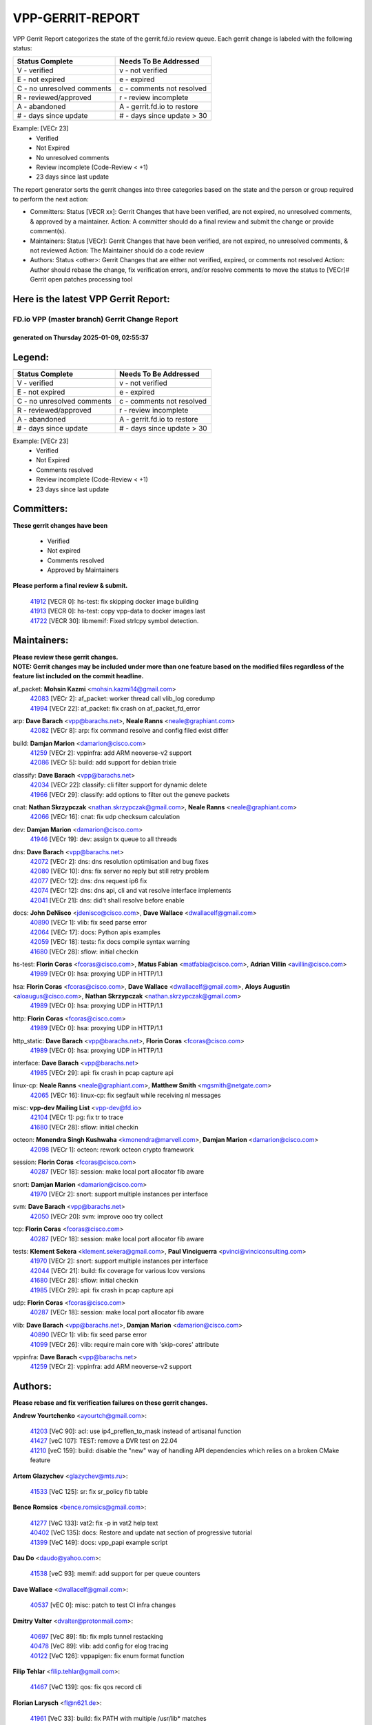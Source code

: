 #################
VPP-GERRIT-REPORT
#################

VPP Gerrit Report categorizes the state of the gerrit.fd.io review queue.  Each gerrit change is labeled with the following status:

========================== ===========================
Status Complete            Needs To Be Addressed
========================== ===========================
V - verified               v - not verified
E - not expired            e - expired
C - no unresolved comments c - comments not resolved
R - reviewed/approved      r - review incomplete
A - abandoned              A - gerrit.fd.io to restore
# - days since update      # - days since update > 30
========================== ===========================

Example: [VECr 23]
    - Verified
    - Not Expired
    - No unresolved comments
    - Review incomplete (Code-Review < +1)
    - 23 days since last update

The report generator sorts the gerrit changes into three categories based on the state and the person or group required to perform the next action:

- Committers:
  Status [VECR xx]: Gerrit Changes that have been verified, are not expired, no unresolved comments, & approved by a maintainer.
  Action: A committer should do a final review and submit the change or provide comment(s).

- Maintainers:
  Status [VECr]: Gerrit Changes that have been verified, are not expired, no unresolved comments, & not reviewed
  Action: The Maintainer should do a code review

- Authors:
  Status <other>: Gerrit Changes that are either not verified, expired, or comments not resolved
  Action: Author should rebase the change, fix verification errors, and/or resolve comments to move the status to [VECr]# Gerrit open patches processing tool

Here is the latest VPP Gerrit Report:
-------------------------------------

==============================================
FD.io VPP (master branch) Gerrit Change Report
==============================================
--------------------------------------------
generated on Thursday 2025-01-09, 02:55:37
--------------------------------------------


Legend:
-------
========================== ===========================
Status Complete            Needs To Be Addressed
========================== ===========================
V - verified               v - not verified
E - not expired            e - expired
C - no unresolved comments c - comments not resolved
R - reviewed/approved      r - review incomplete
A - abandoned              A - gerrit.fd.io to restore
# - days since update      # - days since update > 30
========================== ===========================

Example: [VECr 23]
    - Verified
    - Not Expired
    - Comments resolved
    - Review incomplete (Code-Review < +1)
    - 23 days since last update


Committers:
-----------
| **These gerrit changes have been**

    - Verified
    - Not expired
    - Comments resolved
    - Approved by Maintainers

| **Please perform a final review & submit.**

  | `41912 <https:////gerrit.fd.io/r/c/vpp/+/41912>`_ [VECR 0]: hs-test: fix skipping docker image building
  | `41913 <https:////gerrit.fd.io/r/c/vpp/+/41913>`_ [VECR 0]: hs-test: copy vpp-data to docker images last
  | `41722 <https:////gerrit.fd.io/r/c/vpp/+/41722>`_ [VECR 30]: libmemif: Fixed strlcpy symbol detection.

Maintainers:
------------
| **Please review these gerrit changes.**

| **NOTE: Gerrit changes may be included under more than one feature based on the modified files regardless of the feature list included on the commit headline.**

af_packet: **Mohsin Kazmi** <mohsin.kazmi14@gmail.com>
  | `42083 <https:////gerrit.fd.io/r/c/vpp/+/42083>`_ [VECr 2]: af_packet: worker thread call vlib_log coredump
  | `41994 <https:////gerrit.fd.io/r/c/vpp/+/41994>`_ [VECr 22]: af_packet: fix crash on af_packet_fd_error

arp: **Dave Barach** <vpp@barachs.net>, **Neale Ranns** <neale@graphiant.com>
  | `42082 <https:////gerrit.fd.io/r/c/vpp/+/42082>`_ [VECr 8]: arp: fix command resolve and config filed exist differ

build: **Damjan Marion** <damarion@cisco.com>
  | `41259 <https:////gerrit.fd.io/r/c/vpp/+/41259>`_ [VECr 2]: vppinfra: add ARM neoverse-v2 support
  | `42086 <https:////gerrit.fd.io/r/c/vpp/+/42086>`_ [VECr 5]: build: add support for debian trixie

classify: **Dave Barach** <vpp@barachs.net>
  | `42034 <https:////gerrit.fd.io/r/c/vpp/+/42034>`_ [VECr 22]: classify: cli filter support for dynamic delete
  | `41966 <https:////gerrit.fd.io/r/c/vpp/+/41966>`_ [VECr 29]: classify: add options to filter out the geneve packets

cnat: **Nathan Skrzypczak** <nathan.skrzypczak@gmail.com>, **Neale Ranns** <neale@graphiant.com>
  | `42066 <https:////gerrit.fd.io/r/c/vpp/+/42066>`_ [VECr 16]: cnat: fix udp checksum calculation

dev: **Damjan Marion** <damarion@cisco.com>
  | `41946 <https:////gerrit.fd.io/r/c/vpp/+/41946>`_ [VECr 19]: dev: assign tx queue to all threads

dns: **Dave Barach** <vpp@barachs.net>
  | `42072 <https:////gerrit.fd.io/r/c/vpp/+/42072>`_ [VECr 2]: dns: dns resolution optimisation and bug fixes
  | `42080 <https:////gerrit.fd.io/r/c/vpp/+/42080>`_ [VECr 10]: dns: fix server no reply but still retry problem
  | `42077 <https:////gerrit.fd.io/r/c/vpp/+/42077>`_ [VECr 12]: dns: dns request ip6 fix
  | `42074 <https:////gerrit.fd.io/r/c/vpp/+/42074>`_ [VECr 12]: dns: dns api, cli and vat resolve interface implements
  | `42041 <https:////gerrit.fd.io/r/c/vpp/+/42041>`_ [VECr 21]: dns: did't shall resolve before enable

docs: **John DeNisco** <jdenisco@cisco.com>, **Dave Wallace** <dwallacelf@gmail.com>
  | `40890 <https:////gerrit.fd.io/r/c/vpp/+/40890>`_ [VECr 1]: vlib: fix seed parse error
  | `42064 <https:////gerrit.fd.io/r/c/vpp/+/42064>`_ [VECr 17]: docs: Python apis examples
  | `42059 <https:////gerrit.fd.io/r/c/vpp/+/42059>`_ [VECr 18]: tests: fix docs compile syntax warning
  | `41680 <https:////gerrit.fd.io/r/c/vpp/+/41680>`_ [VECr 28]: sflow: initial checkin

hs-test: **Florin Coras** <fcoras@cisco.com>, **Matus Fabian** <matfabia@cisco.com>, **Adrian Villin** <avillin@cisco.com>
  | `41989 <https:////gerrit.fd.io/r/c/vpp/+/41989>`_ [VECr 0]: hsa: proxying UDP in HTTP/1.1

hsa: **Florin Coras** <fcoras@cisco.com>, **Dave Wallace** <dwallacelf@gmail.com>, **Aloys Augustin** <aloaugus@cisco.com>, **Nathan Skrzypczak** <nathan.skrzypczak@gmail.com>
  | `41989 <https:////gerrit.fd.io/r/c/vpp/+/41989>`_ [VECr 0]: hsa: proxying UDP in HTTP/1.1

http: **Florin Coras** <fcoras@cisco.com>
  | `41989 <https:////gerrit.fd.io/r/c/vpp/+/41989>`_ [VECr 0]: hsa: proxying UDP in HTTP/1.1

http_static: **Dave Barach** <vpp@barachs.net>, **Florin Coras** <fcoras@cisco.com>
  | `41989 <https:////gerrit.fd.io/r/c/vpp/+/41989>`_ [VECr 0]: hsa: proxying UDP in HTTP/1.1

interface: **Dave Barach** <vpp@barachs.net>
  | `41985 <https:////gerrit.fd.io/r/c/vpp/+/41985>`_ [VECr 29]: api: fix crash in pcap capture api

linux-cp: **Neale Ranns** <neale@graphiant.com>, **Matthew Smith** <mgsmith@netgate.com>
  | `42065 <https:////gerrit.fd.io/r/c/vpp/+/42065>`_ [VECr 16]: linux-cp: fix segfault while receiving nl messages

misc: **vpp-dev Mailing List** <vpp-dev@fd.io>
  | `42104 <https:////gerrit.fd.io/r/c/vpp/+/42104>`_ [VECr 1]: pg: fix tr to trace
  | `41680 <https:////gerrit.fd.io/r/c/vpp/+/41680>`_ [VECr 28]: sflow: initial checkin

octeon: **Monendra Singh Kushwaha** <kmonendra@marvell.com>, **Damjan Marion** <damarion@cisco.com>
  | `42098 <https:////gerrit.fd.io/r/c/vpp/+/42098>`_ [VECr 1]: octeon: rework octeon crypto framework

session: **Florin Coras** <fcoras@cisco.com>
  | `40287 <https:////gerrit.fd.io/r/c/vpp/+/40287>`_ [VECr 18]: session: make local port allocator fib aware

snort: **Damjan Marion** <damarion@cisco.com>
  | `41970 <https:////gerrit.fd.io/r/c/vpp/+/41970>`_ [VECr 2]: snort: support multiple instances per interface

svm: **Dave Barach** <vpp@barachs.net>
  | `42050 <https:////gerrit.fd.io/r/c/vpp/+/42050>`_ [VECr 20]: svm: improve ooo try collect

tcp: **Florin Coras** <fcoras@cisco.com>
  | `40287 <https:////gerrit.fd.io/r/c/vpp/+/40287>`_ [VECr 18]: session: make local port allocator fib aware

tests: **Klement Sekera** <klement.sekera@gmail.com>, **Paul Vinciguerra** <pvinci@vinciconsulting.com>
  | `41970 <https:////gerrit.fd.io/r/c/vpp/+/41970>`_ [VECr 2]: snort: support multiple instances per interface
  | `42044 <https:////gerrit.fd.io/r/c/vpp/+/42044>`_ [VECr 21]: build: fix coverage for various lcov versions
  | `41680 <https:////gerrit.fd.io/r/c/vpp/+/41680>`_ [VECr 28]: sflow: initial checkin
  | `41985 <https:////gerrit.fd.io/r/c/vpp/+/41985>`_ [VECr 29]: api: fix crash in pcap capture api

udp: **Florin Coras** <fcoras@cisco.com>
  | `40287 <https:////gerrit.fd.io/r/c/vpp/+/40287>`_ [VECr 18]: session: make local port allocator fib aware

vlib: **Dave Barach** <vpp@barachs.net>, **Damjan Marion** <damarion@cisco.com>
  | `40890 <https:////gerrit.fd.io/r/c/vpp/+/40890>`_ [VECr 1]: vlib: fix seed parse error
  | `41099 <https:////gerrit.fd.io/r/c/vpp/+/41099>`_ [VECr 26]: vlib: require main core with 'skip-cores' attribute

vppinfra: **Dave Barach** <vpp@barachs.net>
  | `41259 <https:////gerrit.fd.io/r/c/vpp/+/41259>`_ [VECr 2]: vppinfra: add ARM neoverse-v2 support

Authors:
--------
**Please rebase and fix verification failures on these gerrit changes.**

**Andrew Yourtchenko** <ayourtch@gmail.com>:

  | `41203 <https:////gerrit.fd.io/r/c/vpp/+/41203>`_ [VeC 90]: acl: use ip4_preflen_to_mask instead of artisanal function
  | `41427 <https:////gerrit.fd.io/r/c/vpp/+/41427>`_ [veC 107]: TEST: remove a DVR test on 22.04
  | `41210 <https:////gerrit.fd.io/r/c/vpp/+/41210>`_ [veC 159]: build: disable the "new" way of handling API dependencies which relies on a broken CMake feature

**Artem Glazychev** <glazychev@mts.ru>:

  | `41533 <https:////gerrit.fd.io/r/c/vpp/+/41533>`_ [VeC 125]: sr: fix sr_policy fib table

**Bence Romsics** <bence.romsics@gmail.com>:

  | `41277 <https:////gerrit.fd.io/r/c/vpp/+/41277>`_ [VeC 133]: vat2: fix -p in vat2 help text
  | `40402 <https:////gerrit.fd.io/r/c/vpp/+/40402>`_ [VeC 135]: docs: Restore and update nat section of progressive tutorial
  | `41399 <https:////gerrit.fd.io/r/c/vpp/+/41399>`_ [VeC 149]: docs: vpp_papi example script

**Dau Do** <daudo@yahoo.com>:

  | `41538 <https:////gerrit.fd.io/r/c/vpp/+/41538>`_ [veC 93]: memif: add support for per queue counters

**Dave Wallace** <dwallacelf@gmail.com>:

  | `40537 <https:////gerrit.fd.io/r/c/vpp/+/40537>`_ [vEC 0]: misc: patch to test CI infra changes

**Dmitry Valter** <dvalter@protonmail.com>:

  | `40697 <https:////gerrit.fd.io/r/c/vpp/+/40697>`_ [VeC 89]: fib: fix mpls tunnel restacking
  | `40478 <https:////gerrit.fd.io/r/c/vpp/+/40478>`_ [VeC 89]: vlib: add config for elog tracing
  | `40122 <https:////gerrit.fd.io/r/c/vpp/+/40122>`_ [VeC 126]: vppapigen: fix enum format function

**Filip Tehlar** <filip.tehlar@gmail.com>:

  | `41467 <https:////gerrit.fd.io/r/c/vpp/+/41467>`_ [VeC 139]: qos: fix qos record cli

**Florian Larysch** <fl@n621.de>:

  | `41961 <https:////gerrit.fd.io/r/c/vpp/+/41961>`_ [VeC 33]: build: fix PATH with multiple /usr/lib* matches

**Kai Ji** <kai.ji@intel.com>:

  | `42042 <https:////gerrit.fd.io/r/c/vpp/+/42042>`_ [VEc 20]: dpdk: add in the VLAN offload flag for the iavf PMD driver

**Klement Sekera** <klement.sekera@gmail.com>:

  | `41935 <https:////gerrit.fd.io/r/c/vpp/+/41935>`_ [VeC 43]: ip: fix ICMP inner payload parsing

**Konstantin Kogdenko** <k.kogdenko@gmail.com>:

  | `39518 <https:////gerrit.fd.io/r/c/vpp/+/39518>`_ [VeC 63]: linux-cp: Add VRF synchronization

**Kyle McClammy** <kylem@serverforge.org>:

  | `41705 <https:////gerrit.fd.io/r/c/vpp/+/41705>`_ [veC 87]: Enabled building net_sfc driver in dpdk.mk Added SFN7042Q adapter and virtual functions to init.c and driver.c

**Lajos Katona** <katonalala@gmail.com>:

  | `40898 <https:////gerrit.fd.io/r/c/vpp/+/40898>`_ [Vec 42]: vxlan: move vxlan-gpe to a plugin
  | `40460 <https:////gerrit.fd.io/r/c/vpp/+/40460>`_ [Vec 42]: api: Refresh VPP API language with path background
  | `40471 <https:////gerrit.fd.io/r/c/vpp/+/40471>`_ [Vec 42]: docs: Add doc for API Trace Tools
  | `41545 <https:////gerrit.fd.io/r/c/vpp/+/41545>`_ [vec 119]: api-trace: enable both rx and tx direction

**Mohsin Kazmi** <sykazmi@cisco.com>:

  | `41435 <https:////gerrit.fd.io/r/c/vpp/+/41435>`_ [VeC 103]: vppinfra: add ARM Neoverse-V1 support

**Monendra Singh Kushwaha** <kmonendra@marvell.com>:

  | `41698 <https:////gerrit.fd.io/r/c/vpp/+/41698>`_ [VeC 91]: octeon: register callback to set max npa pools
  | `41459 <https:////gerrit.fd.io/r/c/vpp/+/41459>`_ [Vec 105]: dev: add support for vf device with vf_token
  | `41458 <https:////gerrit.fd.io/r/c/vpp/+/41458>`_ [Vec 107]: vlib: add vfio-token parsing support

**Nikita Skrynnik** <nikita.skrynnik@xored.com>:

  | `40246 <https:////gerrit.fd.io/r/c/vpp/+/40246>`_ [VEc 15]: ping: Check only PING_RESPONSE_IP4 and PING_RESPONSE_IP6 events
  | `40325 <https:////gerrit.fd.io/r/c/vpp/+/40325>`_ [VEc 15]: ping: Allow to specify a source interface in ping binary API

**Ole Troan** <otroan@employees.org>:

  | `41342 <https:////gerrit.fd.io/r/c/vpp/+/41342>`_ [Vec 83]: ip6: don't forward packets with invalid source address

**Pierre Pfister** <ppfister@cisco.com>:

  | `42032 <https:////gerrit.fd.io/r/c/vpp/+/42032>`_ [vEC 22]: clib: add full simulated time support

**Piotr Bronowski** <piotrx.bronowski@intel.com>:

  | `42094 <https:////gerrit.fd.io/r/c/vpp/+/42094>`_ [VEc 0]: ipsec: add test for tun sa ip6 fast-path spd policy matching

**Rabei Becheikh** <rabei.becheikh@enigmedia.es>:

  | `41519 <https:////gerrit.fd.io/r/c/vpp/+/41519>`_ [VeC 128]: flowprobe: Fix the problem of Network Byte Order for Ethernet type
  | `41518 <https:////gerrit.fd.io/r/c/vpp/+/41518>`_ [veC 128]: flowprobe:   Fix the problem of Network Byte Order for Ethernet type Type: fix
  | `41517 <https:////gerrit.fd.io/r/c/vpp/+/41517>`_ [veC 128]: flowprobe: Fix the problem of  Network Byte Order for Ethernet type Type: fix
  | `41516 <https:////gerrit.fd.io/r/c/vpp/+/41516>`_ [veC 128]: flowprobe:Fix the problem of  Network Byte Order for Ethernet type Type:fix
  | `41515 <https:////gerrit.fd.io/r/c/vpp/+/41515>`_ [veC 128]: flowprobe:   Fix the problem of  Network Byte Order for Ethernet type Type: fix
  | `41514 <https:////gerrit.fd.io/r/c/vpp/+/41514>`_ [veC 128]: fowprobe:   Fix the problem with Network Byte Order for Ethernet type Type: fix
  | `41513 <https:////gerrit.fd.io/r/c/vpp/+/41513>`_ [veC 128]: Flowprobe: Fix etherType value for IPFIX (Network Byte Order) Type: Fix
  | `41512 <https:////gerrit.fd.io/r/c/vpp/+/41512>`_ [veC 128]: Flowprobe: Fix etherType Type:Fix
  | `41509 <https:////gerrit.fd.io/r/c/vpp/+/41509>`_ [veC 128]: flowprobe: Fix the problem with Network Byte Order for Ethernet type field and modify test
  | `41510 <https:////gerrit.fd.io/r/c/vpp/+/41510>`_ [veC 128]: flowprobe:   Fix the problem with Network Byte Order for Ethernet type and modify the test Type: fix
  | `41507 <https:////gerrit.fd.io/r/c/vpp/+/41507>`_ [veC 128]: flowprobe: Fix the problem with Network Byte Order for Ethernet type field
  | `41506 <https:////gerrit.fd.io/r/c/vpp/+/41506>`_ [veC 128]: docs: Fix the problem with Network Byte Order for Ethernet type field Type:fix
  | `41505 <https:////gerrit.fd.io/r/c/vpp/+/41505>`_ [veC 128]: docs: Fix the problem with Network Byte Order for Ethernet type field Type: fix

**Stanislav Zaikin** <zstaseg@gmail.com>:

  | `41678 <https:////gerrit.fd.io/r/c/vpp/+/41678>`_ [VeC 86]: linux-cp: do ip6-ll cleanup on interface removal

**Vinod Krishna** <vinod.krishna@arm.com>:

  | `41979 <https:////gerrit.fd.io/r/c/vpp/+/41979>`_ [vEC 1]: build: support 128B/64B cache-line size in Arm image

**Vladimir Ratnikov** <vratnikov@netgate.com>:

  | `40626 <https:////gerrit.fd.io/r/c/vpp/+/40626>`_ [Vec 135]: ip6-nd: simplify API to directly set options

**Vladimir Smirnov** <civil.over@gmail.com>:

  | `42090 <https:////gerrit.fd.io/r/c/vpp/+/42090>`_ [VEc 0]: build: Add VLIB_MAX_NELTS configure option
  | `42089 <https:////gerrit.fd.io/r/c/vpp/+/42089>`_ [vEc 0]: fix: fail in runtime if workers > nelts

**Vladislav Grishenko** <themiron@mail.ru>:

  | `40628 <https:////gerrit.fd.io/r/c/vpp/+/40628>`_ [VeC 34]: stats: add sw interface tags to statseg
  | `40627 <https:////gerrit.fd.io/r/c/vpp/+/40627>`_ [VeC 42]: fib: fix invalid udp encap id cases
  | `39580 <https:////gerrit.fd.io/r/c/vpp/+/39580>`_ [VeC 42]: fib: fix udp encap mp-safe ops and id validation
  | `40630 <https:////gerrit.fd.io/r/c/vpp/+/40630>`_ [VeC 45]: vlib: mark cli quit command as mp_safe
  | `41657 <https:////gerrit.fd.io/r/c/vpp/+/41657>`_ [VeC 89]: nat: make nat44-ed cli summary less verbose
  | `37263 <https:////gerrit.fd.io/r/c/vpp/+/37263>`_ [VeC 93]: nat: add nat44-ed session filtering by fib table
  | `41660 <https:////gerrit.fd.io/r/c/vpp/+/41660>`_ [VeC 100]: nat: add nat44-ed ipfix dst address and port logging
  | `41659 <https:////gerrit.fd.io/r/c/vpp/+/41659>`_ [VeC 100]: nat: make nat44-ed api dumps & cli show mp-safe
  | `41658 <https:////gerrit.fd.io/r/c/vpp/+/41658>`_ [VeC 100]: nat: fix nat44-ed per-vrf session limit and tests
  | `38245 <https:////gerrit.fd.io/r/c/vpp/+/38245>`_ [VeC 100]: mpls: fix crashes on mpls tunnel create/delete
  | `41656 <https:////gerrit.fd.io/r/c/vpp/+/41656>`_ [VeC 100]: nat: pass nat44-ed packets with ttl=1 on outside interfaces
  | `41615 <https:////gerrit.fd.io/r/c/vpp/+/41615>`_ [VeC 100]: mpls: clang-format mpls-tunnel for upcoming changes
  | `40413 <https:////gerrit.fd.io/r/c/vpp/+/40413>`_ [VeC 100]: nat: stick nat44-ed to use configured outside-fib
  | `39555 <https:////gerrit.fd.io/r/c/vpp/+/39555>`_ [VeC 100]: nat: fix nat44-ed address removal from fib
  | `38524 <https:////gerrit.fd.io/r/c/vpp/+/38524>`_ [VeC 100]: fib: fix interface resolve from unlinked fib entries
  | `39579 <https:////gerrit.fd.io/r/c/vpp/+/39579>`_ [VeC 100]: fib: ensure mpls dpo index is valid for its next node
  | `40629 <https:////gerrit.fd.io/r/c/vpp/+/40629>`_ [VeC 100]: stats: add interface link speed to statseg

**Vratko Polak** <vrpolak@cisco.com>:

  | `41558 <https:////gerrit.fd.io/r/c/vpp/+/41558>`_ [VeC 100]: avf: mark api as deprecated
  | `41557 <https:////gerrit.fd.io/r/c/vpp/+/41557>`_ [VeC 106]: dev: declare api as production
  | `41552 <https:////gerrit.fd.io/r/c/vpp/+/41552>`_ [VeC 120]: avf: interprocess reply via pointer

**Xiaoming Jiang** <jiangxiaoming@outlook.com>:

  | `41594 <https:////gerrit.fd.io/r/c/vpp/+/41594>`_ [Vec 104]: http: fix timer pool assert crash due to timer freed when timeout in main thread

**lei feng** <1579628578@qq.com>:

  | `42058 <https:////gerrit.fd.io/r/c/vpp/+/42058>`_ [vEC 18]: docs: Python apis examples
  | `42057 <https:////gerrit.fd.io/r/c/vpp/+/42057>`_ [vEC 18]: docs: Python apis examples
  | `42056 <https:////gerrit.fd.io/r/c/vpp/+/42056>`_ [vEC 18]: docs: Python apis examples
  | `42055 <https:////gerrit.fd.io/r/c/vpp/+/42055>`_ [vEC 18]: docs: Python apis examples
  | `41866 <https:////gerrit.fd.io/r/c/vpp/+/41866>`_ [VEc 21]: dns: did't shall resolve before enable
  | `42040 <https:////gerrit.fd.io/r/c/vpp/+/42040>`_ [vEC 21]: docs: add examples for VXLAN tunnel
  | `42039 <https:////gerrit.fd.io/r/c/vpp/+/42039>`_ [vEC 21]: docs: add examples for GRE teb tunnel
  | `41868 <https:////gerrit.fd.io/r/c/vpp/+/41868>`_ [VeC 47]: build: support anolis8 operation for vpp
  | `41863 <https:////gerrit.fd.io/r/c/vpp/+/41863>`_ [VeC 48]: build: ubuntu24.04 llvm[18] lack of the header and library of asan
  | `41860 <https:////gerrit.fd.io/r/c/vpp/+/41860>`_ [veC 48]: build: ubuntu24.04 llvm[18] lack of the header and library of asan
  | `41855 <https:////gerrit.fd.io/r/c/vpp/+/41855>`_ [VeC 49]: svm: fix check bitmap logic error
  | `41854 <https:////gerrit.fd.io/r/c/vpp/+/41854>`_ [veC 49]: svm: fix check bitmap logic error
  | `41852 <https:////gerrit.fd.io/r/c/vpp/+/41852>`_ [veC 49]: svm: fix check bitmap logic error
  | `41851 <https:////gerrit.fd.io/r/c/vpp/+/41851>`_ [veC 49]: svm: fix check bitmap logic error
  | `41850 <https:////gerrit.fd.io/r/c/vpp/+/41850>`_ [veC 49]: Makefile: support anolis8 operation for vpp
  | `41848 <https:////gerrit.fd.io/r/c/vpp/+/41848>`_ [veC 49]: Makefile: support anolis8 operation for vpp Type: improvement

**shaohui jin** <jinshaohui789@163.com>:

  | `41652 <https:////gerrit.fd.io/r/c/vpp/+/41652>`_ [veC 48]: dhcp:fix dhcp server no support Option 82,unable to assign an IP address.
  | `41653 <https:////gerrit.fd.io/r/c/vpp/+/41653>`_ [veC 48]: dhcp:dhcp request packets always use the first server address.

**sonsumin** <itoodo12@gmail.com>:

  | `41681 <https:////gerrit.fd.io/r/c/vpp/+/41681>`_ [VeC 73]: nat: refactor argument order for nat44-ed static mapping
  | `41667 <https:////gerrit.fd.io/r/c/vpp/+/41667>`_ [veC 98]: refactor(nat44): change argument order and parsing format for static mapping

Legend:
-------
========================== ===========================
Status Complete            Needs To Be Addressed
========================== ===========================
V - verified               v - not verified
E - not expired            e - expired
C - no unresolved comments c - comments not resolved
R - reviewed/approved      r - review incomplete
A - abandoned              A - gerrit.fd.io to restore
# - days since update      # - days since update > 30
========================== ===========================

Example: [VECr 23]
    - Verified
    - Not Expired
    - Comments resolved
    - Review incomplete (Code-Review < +1)
    - 23 days since last update


Statistics:
-----------
================ ===
Patches assigned
================ ===
authors          90
maintainers      28
committers       3
abandoned        0
================ ===

